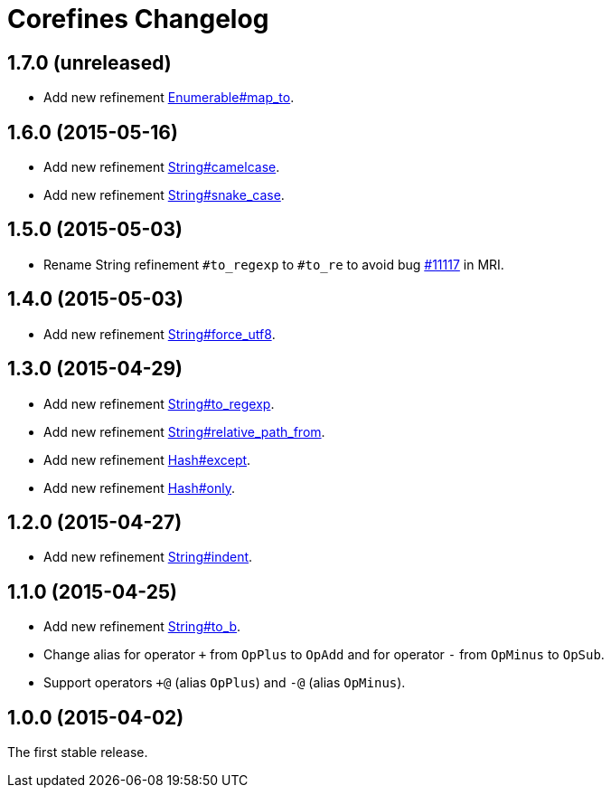 = Corefines Changelog
:repo-uri: https://github.com/jirutka/corefines
:doc-base-url: http://www.rubydoc.info/github/jirutka/corefines/Corefines
:issue-uri: {repo-uri}/issues

== 1.7.0 (unreleased)

* Add new refinement {doc-base-url}/Enumerable/MapTo[Enumerable#map_to].


== 1.6.0 (2015-05-16)

* Add new refinement {doc-base-url}/String/Camelcase[String#camelcase].
* Add new refinement {doc-base-url}/String/SnakeCase[String#snake_case].


== 1.5.0 (2015-05-03)

* Rename String refinement `#to_regexp` to `#to_re` to avoid bug https://bugs.ruby-lang.org/issues/11117[#11117] in MRI.


== 1.4.0 (2015-05-03)

* Add new refinement {doc-base-url}/String/ForceUTF8[String#force_utf8].


== 1.3.0 (2015-04-29)

* Add new refinement {doc-base-url}/String/ToRegexp[String#to_regexp].
* Add new refinement {doc-base-url}/String/RelativePathFrom[String#relative_path_from].
* Add new refinement {doc-base-url}/Hash/Except[Hash#except].
* Add new refinement {doc-base-url}/Hash/Only[Hash#only].


== 1.2.0 (2015-04-27)

* Add new refinement {doc-base-url}/String/Indent[String#indent].


== 1.1.0 (2015-04-25)

* Add new refinement {doc-base-url}/String/ToB[String#to_b].
* Change alias for operator `+` from `OpPlus` to `OpAdd` and for operator `-` from `OpMinus` to `OpSub`.
* Support operators `+@` (alias `OpPlus`) and `-@` (alias `OpMinus`).


== 1.0.0 (2015-04-02)

The first stable release.
